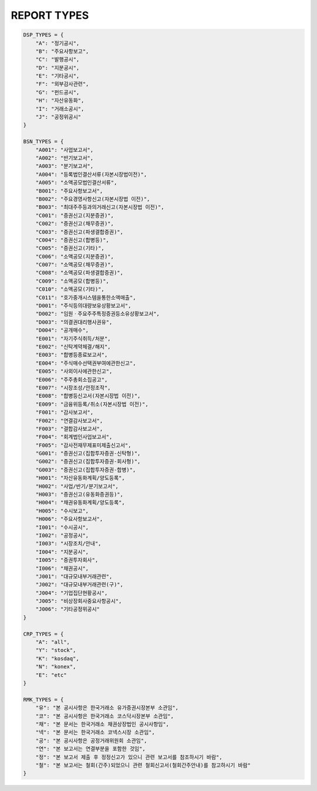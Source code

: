 REPORT TYPES
==================================

.. code-block:: python

    DSP_TYPES = {
        "A": "정기공시",
        "B": "주요사항보고",
        "C": "발행공시",
        "D": "지분공시",
        "E": "기타공시",
        "F": "외부감사관련",
        "G": "펀드공시",
        "H": "자산유동화",
        "I": "거래소공시",
        "J": "공정위공시"
    }

    BSN_TYPES = {
        "A001": "사업보고서",
        "A002": "반기보고서",
        "A003": "분기보고서",
        "A004": "등록법인결산서류(자본시장법이전)",
        "A005": "소액공모법인결산서류",
        "B001": "주요사항보고서",
        "B002": "주요경영사항신고(자본시장법 이전)",
        "B003": "최대주주등과의거래신고(자본시장법 이전)",
        "C001": "증권신고(지분증권)",
        "C002": "증권신고(채무증권)",
        "C003": "증권신고(파생결합증권)",
        "C004": "증권신고(합병등)",
        "C005": "증권신고(기타)",
        "C006": "소액공모(지분증권)",
        "C007": "소액공모(채무증권)",
        "C008": "소액공모(파생결합증권)",
        "C009": "소액공모(합병등)",
        "C010": "소액공모(기타)",
        "C011": "호가중개시스템을통한소액매출",
        "D001": "주식등의대량보유상황보고서",
        "D002": "임원ㆍ주요주주특정증권등소유상황보고서",
        "D003": "의결권대리행사권유",
        "D004": "공개매수",
        "E001": "자기주식취득/처분",
        "E002": "신탁계약체결/해지",
        "E003": "합병등종료보고서",
        "E004": "주식매수선택권부여에관한신고",
        "E005": "사외이사에관한신고",
        "E006": "주주총회소집공고",
        "E007": "시장조성/안정조작",
        "E008": "합병등신고서(자본시장법 이전)",
        "E009": "금융위등록/취소(자본시장법 이전)",
        "F001": "감사보고서",
        "F002": "연결감사보고서",
        "F003": "결합감사보고서",
        "F004": "회계법인사업보고서",
        "F005": "감사전재무제표미제출신고서",
        "G001": "증권신고(집합투자증권-신탁형)",
        "G002": "증권신고(집합투자증권-회사형)",
        "G003": "증권신고(집합투자증권-합병)",
        "H001": "자산유동화계획/양도등록",
        "H002": "사업/반기/분기보고서",
        "H003": "증권신고(유동화증권등)",
        "H004": "채권유동화계획/양도등록",
        "H005": "수시보고",
        "H006": "주요사항보고서",
        "I001": "수시공시",
        "I002": "공정공시",
        "I003": "시장조치/안내",
        "I004": "지분공시",
        "I005": "증권투자회사",
        "I006": "채권공시",
        "J001": "대규모내부거래관련",
        "J002": "대규모내부거래관련(구)",
        "J004": "기업집단현황공시",
        "J005": "비상장회사중요사항공시",
        "J006": "기타공정위공시"
    }

    CRP_TYPES = {
        "A": "all",
        "Y": "stock",
        "K": "kosdaq",
        "N": "konex",
        "E": "etc"
    }

    RMK_TYPES = {
        "유": "본 공시사항은 한국거래소 유가증권시장본부 소관임",
        "코": "본 공시사항은 한국거래소 코스닥시장본부 소관임",
        "채": "본 문서는 한국거래소 채권상장법인 공시사항임",
        "넥": "본 문서는 한국거래소 코넥스시장 소관임",
        "공": "본 공시사항은 공정거래위원회 소관임",
        "연": "본 보고서는 연결부분을 포함한 것임",
        "정": "본 보고서 제출 후 정정신고가 있으니 관련 보고서를 참조하시기 바람",
        "철": "본 보고서는 철회(간주)되었으니 관련 철회신고서(철회간주안내)를 참고하시기 바람"
    }
